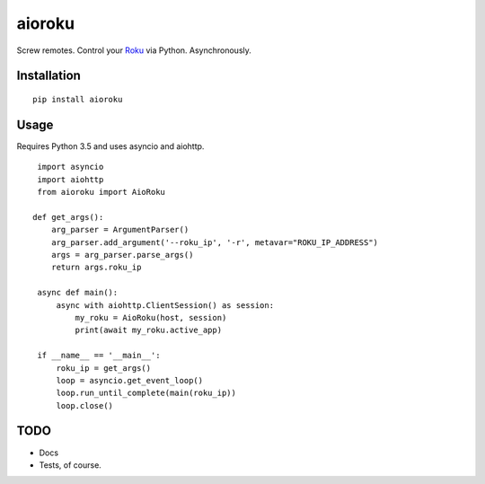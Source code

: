 aioroku
=======

Screw remotes. Control your `Roku <http://www.roku.com>`_ via Python. Asynchronously.


Installation
------------

::

    pip install aioroku


Usage
-----


Requires Python 3.5 and uses asyncio and aiohttp.

::

    import asyncio
    import aiohttp
    from aioroku import AioRoku

   def get_args():
       arg_parser = ArgumentParser()
       arg_parser.add_argument('--roku_ip', '-r', metavar="ROKU_IP_ADDRESS")
       args = arg_parser.parse_args()
       return args.roku_ip

    async def main():
        async with aiohttp.ClientSession() as session:
            my_roku = AioRoku(host, session)
            print(await my_roku.active_app)
    
    if __name__ == '__main__':
        roku_ip = get_args()
        loop = asyncio.get_event_loop()
        loop.run_until_complete(main(roku_ip))
        loop.close()



TODO
----

* Docs
* Tests, of course.
